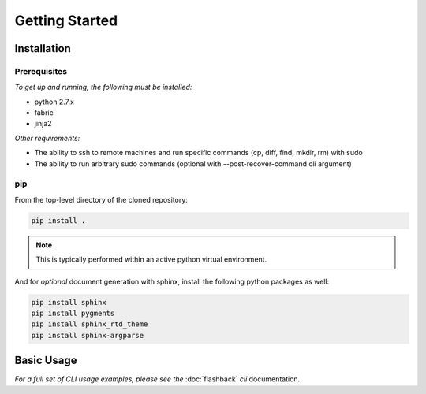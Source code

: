 ***************
Getting Started
***************

Installation
============

Prerequisites
-------------

*To get up and running, the following must be installed:*

* python 2.7.x
* fabric
* jinja2

*Other requirements:*

* The ability to ssh to remote machines and run specific commands (cp, diff, find, mkdir, rm) with sudo
* The ability to run arbitrary sudo commands (optional with --post-recover-command cli argument)

pip
---
From the top-level directory of the cloned repository:

.. code-block:: bash

    pip install .

.. note:: This is typically performed within an active python virtual environment.

And for *optional* document generation with sphinx, install the following python packages as well:

.. code-block:: bash

    pip install sphinx
    pip install pygments
    pip install sphinx_rtd_theme
    pip install sphinx-argparse


Basic Usage
===========

*For a full set of CLI usage examples, please see the* :doc:`flashback` *cli* documentation.
